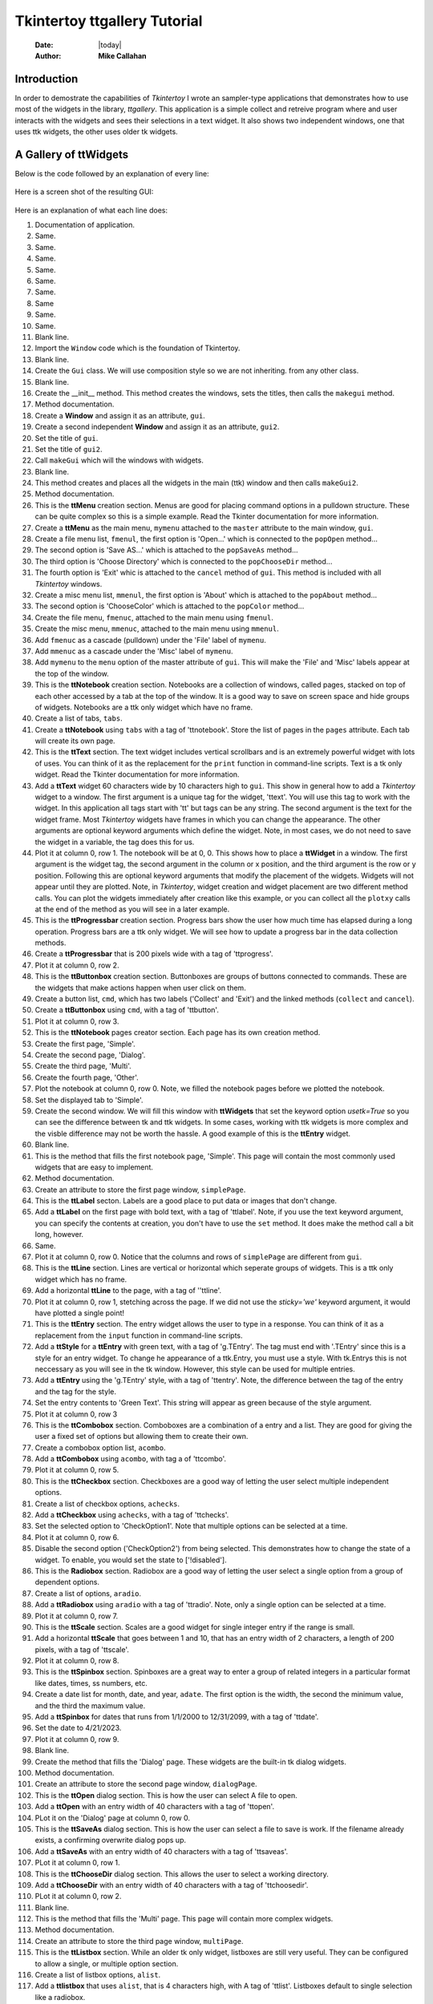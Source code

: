 .. ttgallery.rst 06/26/23

=============================
Tkintertoy ttgallery Tutorial
=============================

  :Date: |today|
  :Author: **Mike Callahan**

Introduction
============

In order to demostrate the capabilities of *Tkintertoy* I wrote an sampler-type
applications that demonstrates how to use most of the widgets in the library, *ttgallery*.
This application is a simple collect and retreive program where and user interacts with
the widgets and sees their selections in a text widget. It also shows two independent windows,
one that uses ttk widgets, the other uses older tk widgets.

A Gallery of **ttWidgets**
==========================

Below is the code followed by an explanation of every line:

  .. literalinclude:: examples/ttgallery.py
      :linenos:
      :language: python3

Here is a screen shot of the resulting GUI:

  .. image:: images/ttgallery.png

Here is an explanation of what each line does:

1.  Documentation of application.
2.  Same.
3.  Same.
4.  Same.
5.  Same.
6.  Same.
7.  Same.
8.  Same
9.  Same.
10. Same.
11. Blank line.
12. Import the ``Window`` code which is the foundation of Tkintertoy.
13. Blank line.
14. Create the ``Gui`` class. We will use composition style so we are not inheriting.
    from any other class.
15. Blank line.
16. Create the __init__ method. This method creates the windows, sets the
    titles, then calls the ``makegui`` method.
17. Method documentation.
18. Create a **Window** and assign it as an attribute, ``gui``.
19. Create a second independent **Window** and assign it as an attribute, ``gui2``.
20. Set the title of ``gui``.
21. Set the title of ``gui2``.
22. Call ``makeGui`` which will the windows with widgets.
23. Blank line.
24. This method creates and places all the widgets in the main (ttk) window and then
    calls ``makeGui2``.
25. Method documentation.
26. This is the **ttMenu** creation section. Menus are good for placing command
    options in a pulldown structure. These can be quite complex so this is a
    simple example. Read the Tkinter documentation for more information.
27. Create a **ttMenu** as the main menu, ``mymenu`` attached to the ``master``
    attribute to the main window, ``gui``.
28. Create a file menu list, ``fmenul``, the first option is 'Open...' which is
    connected to the ``popOpen`` method...
29. The second option is 'Save AS...' which is attached to the ``popSaveAs``
    method...
30. The third option is 'Choose Directory' which is connected to the ``popChooseDir``
    method...
31. The fourth option is 'Exit' whic is attached to the ``cancel`` method of ``gui``.
    This method is included with all *Tkintertoy* windows.
32. Create a misc menu list, ``mmenul``, the first option is 'About' which is attached
    to the ``popAbout`` method...
33. The second option is 'ChooseColor' which is attached to the ``popColor``
    method...
34. Create the file menu, ``fmenuc``, attached to the main menu using ``fmenul``.
35. Create the misc menu, ``mmenuc``, attached to the main menu using ``mmenul``.
36. Add ``fmenuc`` as a cascade (pulldown) under the 'File' label of ``mymenu``.
37. Add ``mmenuc`` as a cascade under the 'Misc' label of ``mymenu``.
38. Add ``mymenu`` to the ``menu`` option of the master attribute of ``gui``.
    This will make the 'File' and 'Misc' labels appear at the top of the
    window.
39. This is the **ttNotebook** creation section. Notebooks are a collection
    of windows, called pages, stacked on top of each other accessed by a tab
    at the top of the window. It is a good way to save on screen space and
    hide groups of widgets. Notebooks are a ttk only widget which have no frame.
40. Create a list of tabs, ``tabs``.
41. Create a **ttNotebook** using ``tabs`` with a tag of 'ttnotebook'. Store the
    list of pages in the ``pages`` attribute. Each tab will create its own page.
42. This is the **ttText** section. The text widget includes vertical scrollbars
    and is an extremely powerful widget with lots of uses. You can think of it as
    the replacement for the ``print`` function in command-line scripts. Text is a
    tk only widget. Read the Tkinter documentation for more information.
43. Add a **ttText** widget 60 characters wide by 10 characters high to ``gui``.
    This show in general how to add a *Tkintertoy* widget to a window. The first
    argument is a unique tag for the widget, 'ttext'. You will use this tag to work
    with the widget. In this application all tags start with 'tt' but tags can be
    any string. The second argument is the text for the widget frame. Most
    *Tkintertoy* widgets have frames in which you can change the appearance. 
    The other arguments are optional keyword arguments which define the widget.
    Note, in most cases, we do not need to save the widget in a variable, the
    tag does this for us.
44. Plot it at column 0, row 1. The notebook will be at 0, 0. This shows how to
    place a **ttWidget** in a window. The first argument is the widget tag, the
    second argument in the column or x position, and the third argument is the
    row or y position. Following this are optional keyword arguments that modify
    the placement of the widgets. Widgets will not appear until they are plotted.
    Note, in *Tkintertoy*, widget creation and widget placement are two different
    method calls. You can plot the widgets immediately after creation like this
    example, or you can collect all the ``plotxy`` calls at the end of the method
    as you will see in a later example.
45. This is the **ttProgressbar** creation section. Progress bars show the
    user how much time has elapsed during a long operation. Progress bars
    are a ttk only widget. We will see how to update a progress bar in the
    data collection methods.
46. Create a **ttProgressbar** that is 200 pixels wide with a tag of 'ttprogress'.
47. Plot it at column 0, row 2.
48. This is the **ttButtonbox** creation section. Buttonboxes are groups
    of buttons connected to commands. These are the widgets that make
    actions happen when user click on them.
49. Create a button list, ``cmd``, which has two labels ('Collect' and 'Exit')
    and the linked methods (``collect`` and ``cancel``).
50. Create a **ttButtonbox** using ``cmd``, with a tag of 'ttbutton'.
51. Plot it at column 0, row 3.
52. This is the **ttNotebook** pages creator section. Each page has its
    own creation method.
53. Create the first page, 'Simple'.
54. Create the second page, 'Dialog'.
55. Create the third page, 'Multi'.
56. Create the fourth page, 'Other'.
57. Plot the notebook at column 0, row 0. Note, we filled the notebook
    pages before we plotted the notebook.
58. Set the displayed tab to 'Simple'.
59. Create the second window. We will fill this window with **ttWidgets**
    that set the keyword option *usetk=True* so you can see the difference
    between tk and ttk widgets. In some cases, working with ttk widgets is
    more complex and the visble difference may not be worth the hassle. A
    good example of this is the **ttEntry** widget.
60. Blank line.
61. This is the method that fills the first notebook page, 'Simple'. This page
    will contain the most commonly used widgets that are easy to implement.
62. Method documentation.
63. Create an attribute to store the first page window, ``simplePage``.
64. This is the **ttLabel** secton. Labels are a good place to put data or images
    that don't change.
65. Add a **ttLabel** on the first page with bold text, with a tag of 'ttlabel'. Note,
    if you use the text keyword argument, you can specify the contents at creation,
    you don't have to use the ``set`` method. It does make the method call a 
    bit long, however.
66. Same.
67. Plot it at column 0, row 0. Notice that the columns and rows of ``simplePage``
    are different from ``gui``.
68. This is the **ttLine** section. Lines are vertical or horizontal which seperate
    groups of widgets. This is a ttk only widget which has no frame.
69. Add a horizontal **ttLine** to the page, with a tag of ''ttline'.
70. Plot it at column 0, row 1, stetching across the page. If we did not use the
    *sticky='we'* keyword argument, it would have plotted a single point!
71. This is the **ttEntry** section. The entry widget allows the user to type in
    a response. You can think of it as a replacement from the ``input`` function
    in command-line scripts.
72. Add a **ttStyle** for a **ttEntry** with green text, with a tag of 'g.TEntry'.
    The tag must end with '.TEntry' since this is a style for an entry widget. To
    change he appearance of a ttk.Entry, you must use a style. With tk.Entrys this
    is not neccessary as you will see in the tk window. However, this style
    can be used for multiple entries. 
73. Add a **ttEntry** using the 'g.TEntry' style, with a tag of 'ttentry'. Note,
    the difference between the tag of the entry and the tag for the style.
74. Set the entry contents to 'Green Text'. This string will appear as green because
    of the style argument.
75. Plot it at column 0, row 3
76. This is the **ttCombobox** section. Comboboxes are a combination of a entry
    and a list. They are good for giving the user a fixed set of options but allowing
    them to create their own.  
77. Create a combobox option list, ``acombo``.
78. Add a **ttCombobox** using ``acombo``, with tag a of 'ttcombo'.
79. Plot it at column 0, row 5.
80. This is the **ttCheckbox** section. Checkboxes are a good way of letting the user
    select multiple independent options.
81. Create a list of checkbox options, ``achecks``.
82. Add a **ttCheckbox** using ``achecks``, with a tag of 'ttchecks'.
83. Set the selected option to 'CheckOption1'. Note that multiple options can be
    selected at a time.
84. Plot it at column 0, row 6.
85. Disable the second option ('CheckOption2') from being selected. This
    demonstrates how to change the state of a widget. To enable, you would set the
    state to ['!disabled'].
86. This is the **Radiobox** section. Radiobox are a good way of letting the user
    select a single option from a group of dependent options.
87. Create a list of options, ``aradio``.
88. Add a **ttRadiobox** using ``aradio`` with a tag of 'ttradio'. Note, only a
    single option can be selected at a time.
89. Plot it at column 0, row 7.
90. This is the **ttScale** section. Scales are a good widget for single integer
    entry if the range is small.
91. Add a horizontal **ttScale** that goes between 1 and 10, that has an entry
    width of 2 characters, a length of 200 pixels, with a tag of 'ttscale'.
92. Plot it at column 0, row 8.
93. This is the **ttSpinbox** section. Spinboxes are a great way to enter a group
    of related integers in a particular format like dates, times, ss numbers, etc.
94. Create a date list for month, date, and year, ``adate``. The first option is
    the width, the second the minimum value, and the third the maximum value.
95. Add a **ttSpinbox** for dates that runs from 1/1/2000 to 12/31/2099, with a
    tag of 'ttdate'.
96. Set the date to 4/21/2023.
97. Plot it at column 0, row 9.
98. Blank line.
99. Create the method that fills the 'Dialog' page. These widgets are the
    built-in tk dialog widgets.
100. Method documentation.
101. Create an attribute to store the second page window, ``dialogPage``.
102. This is the **ttOpen** dialog section. This is how the user can select A
     file to open.
103. Add a **ttOpen** with an entry width of 40 characters with a tag of 'ttopen'.
104. PLot it on the 'Dialog' page at column 0, row 0.
105. This is the **ttSaveAs** dialog section. This is how the user can select
     a file to save is work. If the filename already exists, a confirming overwrite
     dialog pops up.
106. Add a **ttSaveAs** with an entry width of 40 characters with a tag of 'ttsaveas'.
107. PLot it at column 0, row 1.
108. This is the **ttChooseDir** dialog section. This allows the user to select a 
     working directory.
109. Add a **ttChooseDir** with an entry width of 40 characters with a tag of
     'ttchoosedir'.
110. PLot it at column 0, row 2.
111. Blank line.
112. This is the method that fills the 'Multi' page. This page will contain more
     complex widgets.
113. Method documentation.
114. Create an attribute to store the third page window, ``multiPage``.
115. This is the **ttListbox** section. While an older tk only widget, listboxes
     are still very useful. They can be configured to allow a single, or multiple
     option section.
116. Create a list of listbox options, ``alist``.
117. Add a **ttlistbox** that uses ``alist``, that is 4 characters high, with A
     tag of 'ttlist'. Listboxes default to single selection like a radiobox.
118. Plot it on the 'Multi' page at column 0, row 0.
119. This is the **ttLedger** section. Ledger is a new widget based on a
     a ttk.Treeview. It is good for displaying multicolumn data. it includes
     a vertical scrollbar. Horizontal scrolling in treeview does not work so
     if you need horizontal scrolling use a text widget.
120. Create a list of lists, ``cols``, that contain the column header and 
     width in pixels.
121. Add a **ttLedger**, using ``cols``, with height of 4 characters and a tag
     of 'ttledger'.
122. Add a line of data to the Ledger.
123. Same.
124. Same.
125. Plot it at column 0, row 1.
126. This the **ttCollector** section. This is a new complex widget combining
     multiple widgets and a ledger with 2 command buttons. In this example,
     we will combine a combobox and a radiobox box. It acts like a dialog
     inside of a dialog.
127. We are going to add a **ttFrame** with a tag of 'ttframe', and place all
     the widgets connected to the collection inside. It will be referenced by
     an attribute ``subframe``.
128. This is the **ttCombobox** section for the collector.
129. Create a list of combobox options, ``acombo``.
130. Add a **ttCombobox** using ``acombo`` with a tag of 'ttcombo2'. Note, While
     we could reuse ``acombo`` for a different list of options, the tag 'ttcombo2'
     be be unique.
131. Plot it at column 0, row 0 in ``subframe``.
132. This is the **ttRadiobox** section for the collector.
133. Create a list of radiobox options, ``aradio``.
134. Create a **ttRadioBox** using ``aradio`` with a tag of 'ttradio2'.
135. Plot it at column 0, row 1.
136. This is the **ttCollector** section. This will connect the above widgets
     to the collector.
137. Create a list of lists, ``cols``, that has the column headers and the width
     in pixels.
138. Create the **ttCollector** using ``cols``, the connected widgets tags, that
     is 4 characters high, with a tag of 'ttcollector'. Note, the connected widgets
     must be created before the collector is created. 
139. Same.           
140. Plot the collector at column 0, row 2 of ``subwin``.
141. Plot ``subwin`` (which has a tag 'ttframe') at column 0, row 2 of ``multiPage``.
     Note how the arguments of ``plotxy`` are dependent on the current container
     you are working with and when plotting frames you use the tag.
142. Blank line.
143. This method fills the 'Other' page. This page will contain widgets that are
     not in the first two pages.
144. Method documentation.
145. Create an attribute to store the fourth page window, ``otherPage``.
146. The is the **ttCanvas** section. Canvas is a powerful tk widget that allows you
     to create drawings. It has extensive methods which are listed in the Tkinter
     documentaton. In this example, we are going to draw a simple green oval.
147. Add a **ttCanvas** that is 300 pixels wide and 100 pixels high, with a tag of
     'ttcanvas'. Almost all ``addWidget`` calls return the ttk or tk widget but most
     of the time, we don't need it becasue we reference the widget through the tag.
     In this case, we are going to store the canvas widget in a local varaible since
     we are going to call a method of the widget. We are using a local variable since
     we are not going the access this widget outside this method. We could have also
     accessed the canvas widget using ``getWidget('ttcanvas')``. 
148. Same.     
149. Create a green oval at position (10,10) that is 290 pixels wide and 90 pixels
     high by calling the create_oval method of the canvas widget.
150. Plot this canvas at column 0, row 0 on ``otherPage``.
151. This is the **ttMultipane** section. Multipanes are multiple windows placed
     overlapping each other that can be re-sized.
152. Create a list of pane titles, ``paneTitles``.
153. Add a **ttMultipane** using ``paneTitles`` with a tag of 'ttpane''. The default
     orientation is vertical so this is why we are using the *orient='horizontal'* 
     keyword argument. Note, the method will return a list of 3 windows, which we will
     store in ``panes``.
154. Set up a loop running from 0 to 2...
155. This is the **ttlabel** section of the multipane. WE want to place a single label
     in each pane.
156. Create a dynamic tag that looks like 'ttlabeln', where n is 0-2.
157. Add a label with the above tag in the correct window.
158. Set the contents of the label like this: 'Inner label n' where n is 1-3.
159. Plot the label in the column 0, row 0 of the correct window.
160. Plot the multipane in column 0, row 1, of ``otherPage``.
161. Blank line.
162. This method pops-up an open dialog. Note how the next 4 methods all call
     the same method. Only the arguments are different. These are the methods
     that the menu options are connected to.
163. Method documentation.
164. Pop-up an open dialog. Display the user's entry 'ttext'.
165. Same.
166. Blank line.
167. This method pops-up a save as dialog.
168. Method documentation.
169. Pop-up a save as dialog. Display the user's entry in 'ttext'.
170. Same.
171. Blank line.
172. This method pops-up a choose directory dialog.
173. Method documentation.
174. Pop-up a choose directory dialog. Display the user's entry in 'ttext'.
175. Same.
176. Blank line.
177. This method pops-up a choose color dialog.
178. Method documentation.
179. Pop-up a choose color dialog. Display the user's entry in 'ttext'.
180. Same.
181. Blank line.
182. This method pops-up an about window. This is where you put information about
     your application.
183. Method documentation.     
184. Pop-up a message window. Note, you don't use a tag or store anything
185. Blank line.
186. This method fills in the second window with tk versions of **ttWidgets**. This
     way you can see the difference between the two type of widgets
187. Method documentation.
188. This is the **ttLabel** section.
189. Add a **ttLabel** to ``gui2`` with the keyword argument *usetk=True* and a tag of
     'ttlabel2. This will  use tk widgets instead of ttk widgets. You will see this
     argument repeated for every widget in ``gui2``. The number of keyword arguments
     is greater with tk widgets since some of those options were sent to the style
     method in the ttk version. Read the Tkinter documentation for more information.
     Note, tk widgets are in the front of the documentation and not all tk widgets have ttk
     versions. Also,you must use a unique tag since this is a different widget.
190. Same.
191. This is the **ttEntry** section.
192. Add a **ttEntry** to ``gui2`` with of 'ttentry2'. Note, you can specify the foreground
     and background colors as keyword arguments so styles are not required to change default
     colors.
193. Same.
194. This is the **ttCheckbox** section.
195. Create a list of checkbox options, ``achecks``.
196. Add a group of checkboxes using ``achecks`` with a tag of 'ttchecks2'.
197. Preselect the third option.
198. This is the **ttRadiobox** section.
199. Create a list of radiobox options, ``aradio``.
200. Add a **ttRadiobox** to ``gui2`` with a tag of 'ttradio3'.
201. Preselect the second option.
202. This is the **ttMessage** section. This is a tk only widget good for displaying
     multiple lines of text. 
203. Add a **ttMessage** widget center justified with a tag of 'ttmessage'.
204. Set the message content.
205. Same.
206. This is the option list section. This is an older tk only widget, similar
     to a combox without the entry widget.
207. Create a list of options, ``alist``.
208. Add a **ttOptionlist** using ``alist`` with a tag of 'ttoption'.
209. Set the selected option to 'Option1'. Note, like a radiobox, only a single option
     can be selected at a time. 
210. This is the **ttScale** section.
211. Add a horizontal **ttScale** that goes between 1 and 10, that has an entry
     width of 2 characters and a length of 200 pixels and a tag of 'ttscale2'.
212. Same.
213. This is the **ttSpinbox** section.
214. Create a date list for month, date, and year, ``adate``. The first value is the
     width in characters, the second is the minimum value, and the third is the maximum
     value.
215. Add a **ttSpinbox** for dates that runs from 1/1/2000 to 12/31/2099 with a tag of
     'ttspin2'.
216. Set the date to 3/15/2021
217. This is the **ttButtonbox** creation section. Buttonboxes are groups
     of buttons connected to commands. These are the widgets that make
     actions happen when user click on them.
218. Create a button list, ``cmd``, which has two labels ('Collect' and 'Exit') and the
     linked methods (``collect2`` and ``cancel``).
219. Create a **ttButtonbox** using ``cmd`` with a tag of 'ttbutton2'.
220. This is the widget plotting section. In ``makeGui`` we plotted the widgets as soon
     as we created them. Here we are going the plot all the widgets at the end of the
     method. Some programmers like this technique because they can experiment with the placement
     of widgets easier.
221. Plot 'ttlabel2' at column 0, row 0.
222. Plot 'ttentry2' at column 0, row 1.
223. PLot 'ttchecks2' at column 0, row 2.
224. PLot 'ttradio3' at column 0, row 3.
225. PLot 'ttmessage' at column 0, row 4.
226. Plot 'ttoption' at column 0, row 5.
227. Plot 'ttscale2' at column 0, row 6.
228. Plot 'ttspin2' at column 0, row 7.
229. Plot 'ttbutton2' at column 0, row 8, with a 10 pixel vertical spacing.
230. Blank line.
231. This method collects all the contents of the ``gui`` window.
232. Method documentation.
232. Build a string that will contain the widget contents, ``result``.
233. Get the contents of 





